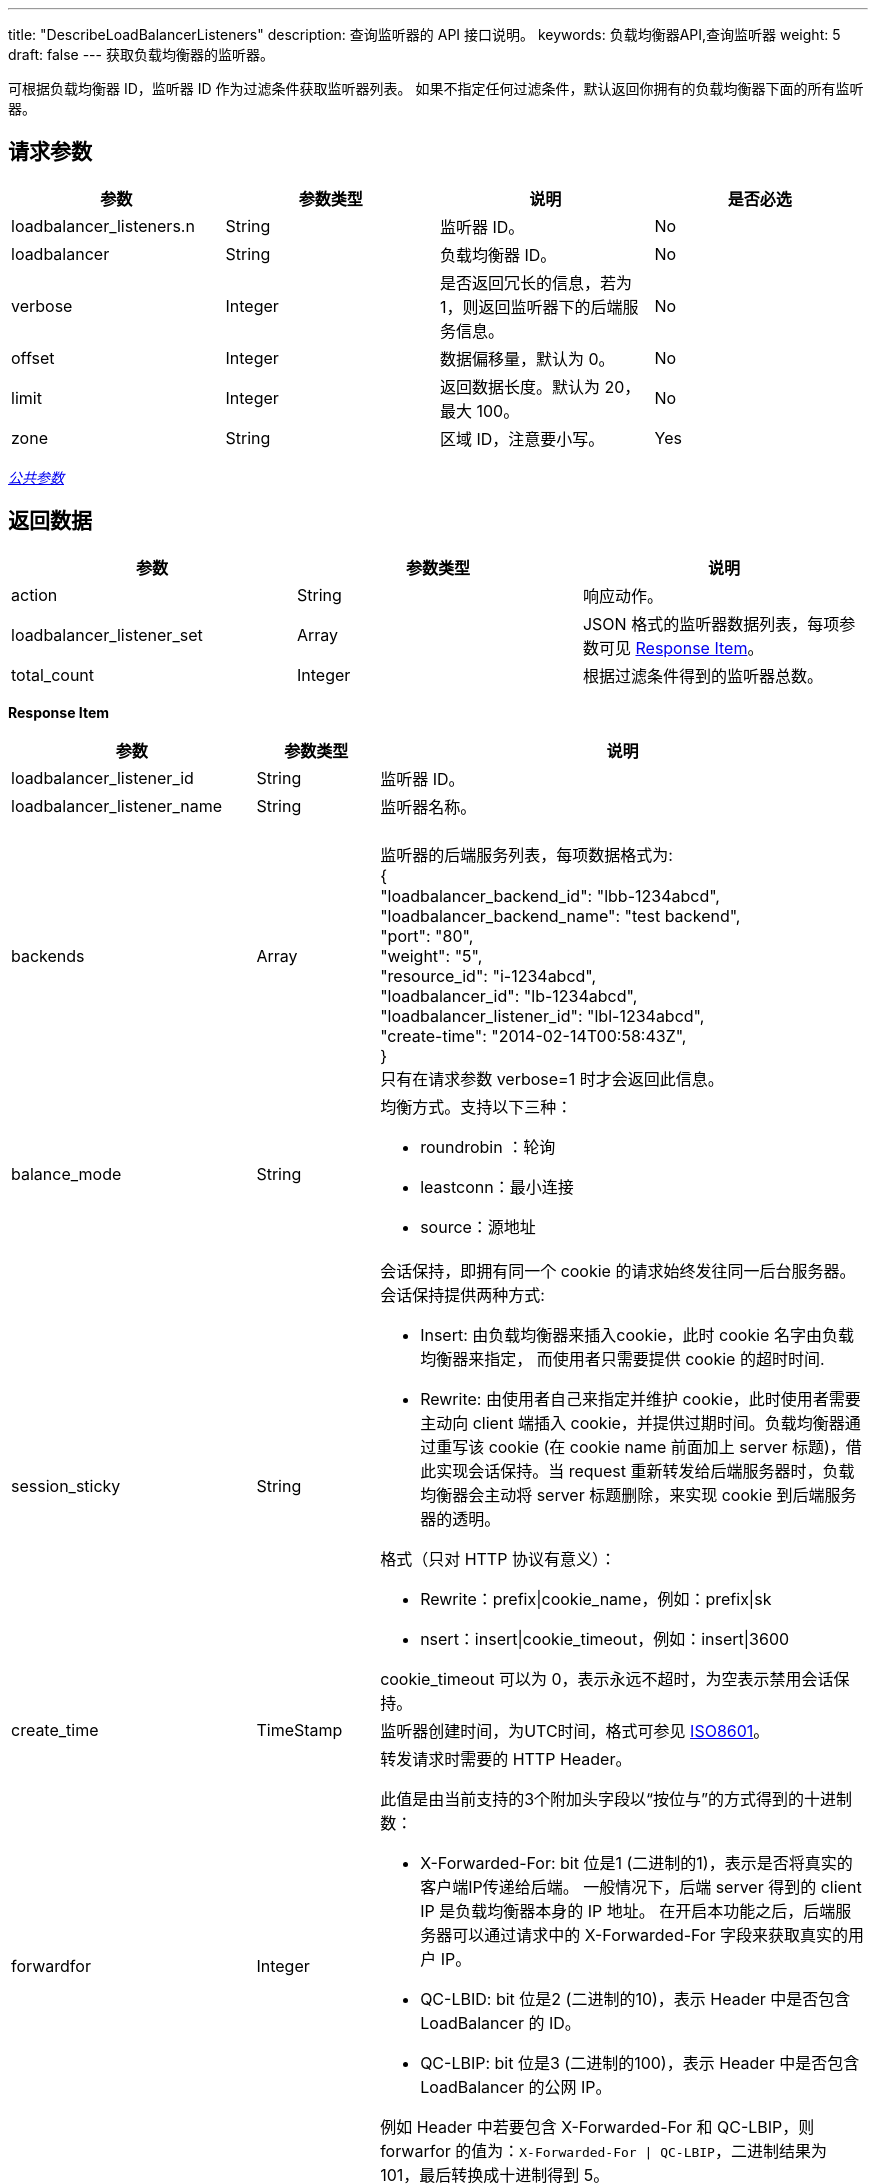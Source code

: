 ---
title: "DescribeLoadBalancerListeners"
description: 查询监听器的 API 接口说明。
keywords: 负载均衡器API,查询监听器
weight: 5
draft: false
---
获取负载均衡器的监听器。

可根据负载均衡器 ID，监听器 ID 作为过滤条件获取监听器列表。 如果不指定任何过滤条件，默认返回你拥有的负载均衡器下面的所有监听器。

== 请求参数

|===
| 参数 | 参数类型 | 说明 | 是否必选

| loadbalancer_listeners.n
| String
| 监听器 ID。
| No

| loadbalancer
| String
| 负载均衡器 ID。
| No

| verbose
| Integer
| 是否返回冗长的信息，若为1，则返回监听器下的后端服务信息。
| No

| offset
| Integer
| 数据偏移量，默认为 0。
| No

| limit
| Integer
| 返回数据长度。默认为 20，最大 100。
| No

| zone
| String
| 区域 ID，注意要小写。
| Yes
|===

link:../../gei_api/parameters/[_公共参数_]

== 返回数据

|===
| 参数 | 参数类型 | 说明

| action
| String
| 响应动作。

| loadbalancer_listener_set
| Array
| JSON 格式的监听器数据列表，每项参数可见 <<responseitem,Response Item>>。

| total_count
| Integer
| 根据过滤条件得到的监听器总数。
|===

[[responseitem]]*Response Item*

[cols="2,1,4"]
|===
| 参数 | 参数类型 | 说明

| loadbalancer_listener_id
| String
| 监听器 ID。

| loadbalancer_listener_name
| String
| 监听器名称。

| backends
| Array
| {blank} +
监听器的后端服务列表，每项数据格式为: +
{ +
"loadbalancer_backend_id": "lbb-1234abcd", +
"loadbalancer_backend_name": "test backend", +
"port": "80", +
"weight": "5", +
"resource_id": "i-1234abcd", +
"loadbalancer_id": "lb-1234abcd", +
"loadbalancer_listener_id": "lbl-1234abcd", +
"create-time": "2014-02-14T00:58:43Z", +
} +
只有在请求参数 verbose=1 时才会返回此信息。

| balance_mode
| String
a| 均衡方式。支持以下三种：

* roundrobin ：轮询
* leastconn：最小连接
* source：源地址

| session_sticky
| String
a| 会话保持，即拥有同一个 cookie 的请求始终发往同一后台服务器。 +
会话保持提供两种方式:

* Insert: 由负载均衡器来插入cookie，此时 cookie 名字由负载均衡器来指定， 而使用者只需要提供 cookie 的超时时间.
* Rewrite: 由使用者自己来指定并维护 cookie，此时使用者需要主动向 client 端插入 cookie，并提供过期时间。负载均衡器通过重写该 cookie (在 cookie name 前面加上 server 标题)，借此实现会话保持。当 request 重新转发给后端服务器时，负载均衡器会主动将 server 标题删除，来实现 cookie 到后端服务器的透明。 +

格式（只对 HTTP 协议有意义）：

* Rewrite：prefix\|cookie_name，例如：prefix\|sk
* nsert：insert\|cookie_timeout，例如：insert\|3600

cookie_timeout 可以为 0，表示永远不超时，为空表示禁用会话保持。

| create_time
| TimeStamp
| 监听器创建时间，为UTC时间，格式可参见 http://www.w3.org/TR/NOTE-datetime[ISO8601]。

| forwardfor
| Integer
a| 转发请求时需要的 HTTP Header。

此值是由当前支持的3个附加头字段以“按位与”的方式得到的十进制数：

* X-Forwarded-For: bit 位是1 (二进制的1)，表示是否将真实的客户端IP传递给后端。 一般情况下，后端 server 得到的 client IP 是负载均衡器本身的 IP 地址。 在开启本功能之后，后端服务器可以通过请求中的 X-Forwarded-For 字段来获取真实的用户 IP。
* QC-LBID: bit 位是2 (二进制的10)，表示 Header 中是否包含 LoadBalancer 的 ID。
* QC-LBIP: bit 位是3 (二进制的100)，表示 Header 中是否包含 LoadBalancer 的公网 IP。

例如 Header 中若要包含 X-Forwarded-For 和 QC-LBIP，则 forwarfor 的值为：`X-Forwarded-For \| QC-LBIP`，二进制结果为 101，最后转换成十进制得到 5。

| healthy_check_method
| String
a| 监听器健康检查方式。检查方式有 HTTP 和 TCP 两种。

格式为:

* TCP: tcp。
* HTTP: http\|url\|host ，例如 http\|/index.html 或 http\|/index.html\|vhost.example.com 。 +

默认是 TCP。

| healthy_check_option
| String
| 监听器健康检查参数配置，只有当启用了健康检查了之后才有效。

格式为: inter \| timeout \| fall \| rise，分别表示“检查间隔(2-60s) \| 超时时间(5-300s) \| 不健康阈值(2-10次) \| 健康阈值(2-10次)”。 +

例如：10\|5\|2\|5。

| listeners.n.listener_option
| Integer
a| 附加选项。此值是由当前支持的2个附加选项以“按位与”的方式得到的十进制数：

* 取消URL校验: bit 位是 1 (二进制的1)，表示是否可以让负载均衡器接受不符合编码规范的 URL，例如包含未编码中文字符的 URL 等。 +
* 获取客户端IP: bit 位是 2 (二进制的10)，表示是否将客户端的IP直接传递给后端。 开启本功能后，负载均衡器对与后端是完全透明的。后端云服务器 TCP 连接得到的源地址是客户端的 IP， 而不是负载均衡器的 IP。注意：仅支持受管网络中的后端。使用基础网络后端时，此功能无效。 +
* 数据压缩: bit 位是 4 (二进制的 100)， 表示是否使用 gzip 算法压缩文本数据，以减少网络流量。 +
* 禁用不安全的加密方式: bit 位是 8 (二进制的 1000), 禁用存在安全隐患的加密方式， 可能会不兼容低版本的客户端。
|===

== 示例

*请求示例：*
[source]
----
https://api.qingcloud.com/iaas/?action=DescribeLoadBalancerListeners
&loadbalancers.1=lb-1234abcd
&verbose=1
&COMMON_PARAMS
----

*返回示例：*
[source]
----
{
  "action":"DescribeLoadBalancerListenersResponse",
  "total_count":1,
  "loadbalancer_listener_set":[
    {
      "forwardfor":1,
      "loadbalancer_listener_id":"lbl-r3c8ys2a",
      "balance_mode":"roundrobin",
      "listener_protocol":"http",
      "backend_protocol":"http",
      "healthy_check_method":"tcp",
      "healthy_check_option":"2|5|2|2",
      "session_sticky":"insert|3600",
      "loadbalancer_listener_name":null,
      "backends":[
        {
          "loadbalancer_backend_id":"lbb-z0k2bggx",
          "loadbalancer_backend_name":null,
          "weight":5,
          "port":80,
          "resource_id":"i-6rxncvy1",
          "loadbalancer_listener_id":"lbl-r3c8ys2a",
          "loadbalancer_id":"lb-bnq972ht"
          "create_time":"2013-09-30T23:13:01Z",
        },
        {
          "loadbalancer_backend_id":"lbb-zumc7oze",
          "loadbalancer_backend_name":null,
          "weight":5,
          "port":80,
          "resource_id":"i-u1szvwkh",
          "loadbalancer_listener_id":"lbl-r3c8ys2a",
          "loadbalancer_id":"lb-bnq972ht"
          "create_time":"2013-09-30T23:13:01Z",
        }
      ],
      "create_time":"2013-09-30T07:34:07Z",
      "loadbalancer_id":"lb-bnq972ht",
      "listener_port":80,
      "listener_option":2
    },
  ],
  "ret_code":0
}
----
